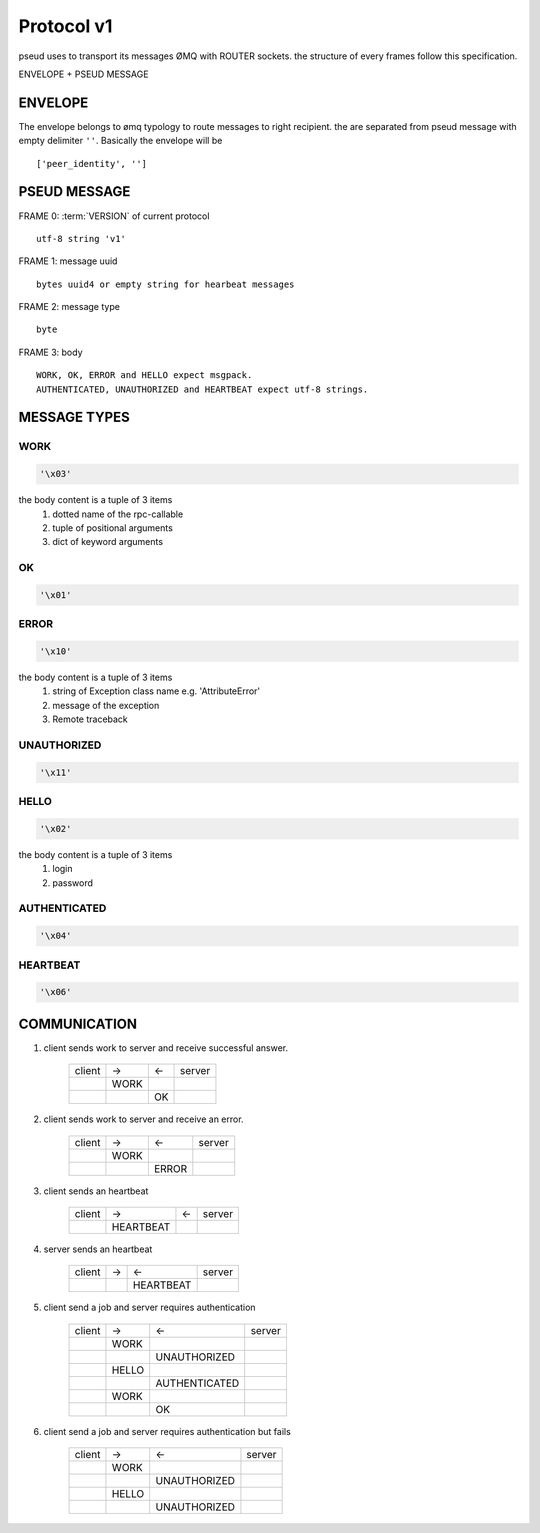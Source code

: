 .. _protocol:

Protocol v1
===========

pseud uses to transport its messages ØMQ with ROUTER sockets.
the structure of every frames follow this specification.

ENVELOPE + PSEUD MESSAGE

ENVELOPE
++++++++

The envelope belongs to ømq typology to route messages to right recipient.
the are separated from pseud message with empty delimiter ``''``.
Basically the envelope will be ::

    ['peer_identity', '']


PSEUD MESSAGE
+++++++++++++
FRAME 0: :term:`VERSION` of current protocol ::

    utf-8 string 'v1'

FRAME 1: message uuid ::

    bytes uuid4 or empty string for hearbeat messages

FRAME 2: message type ::

    byte

FRAME 3: body ::

    WORK, OK, ERROR and HELLO expect msgpack.
    AUTHENTICATED, UNAUTHORIZED and HEARTBEAT expect utf-8 strings.


MESSAGE TYPES
+++++++++++++

WORK
~~~~

.. code::

    '\x03'

the body content is a tuple of 3 items
    #. dotted name of the rpc-callable
    #. tuple of positional arguments
    #. dict of keyword arguments

OK
~~

.. code::

   '\x01'

ERROR
~~~~~

.. code::

    '\x10'

the body content is a tuple of 3 items
    #. string of Exception class name e.g. 'AttributeError'
    #. message of the exception
    #. Remote traceback

UNAUTHORIZED
~~~~~~~~~~~~

.. code::

    '\x11'

HELLO
~~~~~

.. code::

    '\x02'

the body content is a tuple of 3 items
    #. login
    #. password

AUTHENTICATED
~~~~~~~~~~~~~

.. code::

    '\x04'

HEARTBEAT
~~~~~~~~~

.. code::

    '\x06'

COMMUNICATION
+++++++++++++

#. client sends work to server and receive successful answer.

    +--------+------+----+--------+
    | client |  ->  | <- | server |
    +--------+------+----+--------+
    |        | WORK |    |        |
    +--------+------+----+--------+
    |        |      | OK |        |
    +--------+------+----+--------+

#. client sends work to server and receive an error.

    +--------+------+-------+--------+
    | client |  ->  |  <-   | server |
    +--------+------+-------+--------+
    |        | WORK |       |        |
    +--------+------+-------+--------+
    |        |      | ERROR |        |
    +--------+------+-------+--------+

#. client sends an heartbeat

    +--------+-----------+-----+--------+
    | client |    ->     |  <- | server |
    +--------+-----------+-----+--------+
    |        | HEARTBEAT |     |        |
    +--------+-----------+-----+--------+

#. server sends an heartbeat

    +--------+-----+-------------+--------+
    | client |  -> |      <-     | server |
    +--------+-----+-------------+--------+
    |        |     |   HEARTBEAT |        |
    +--------+-----+-------------+--------+

#. client send a job and server requires authentication

    +--------+-------+-----------------+--------+
    | client |  ->   |       <-        | server |
    +--------+-------+-----------------+--------+
    |        | WORK  |                 |        |
    +--------+-------+-----------------+--------+
    |        |       |  UNAUTHORIZED   |        |
    +--------+-------+-----------------+--------+
    |        | HELLO |                 |        |
    +--------+-------+-----------------+--------+
    |        |       |  AUTHENTICATED  |        |
    +--------+-------+-----------------+--------+
    |        | WORK  |                 |        |
    +--------+-------+-----------------+--------+
    |        |       |       OK        |        |
    +--------+-------+-----------------+--------+

#. client send a job and server requires authentication but fails

    +--------+-------+---------------+--------+
    | client |  ->   |       <-      | server |
    +--------+-------+---------------+--------+
    |        | WORK  |               |        |
    +--------+-------+---------------+--------+
    |        |       |  UNAUTHORIZED |        |
    +--------+-------+---------------+--------+
    |        | HELLO |               |        |
    +--------+-------+---------------+--------+
    |        |       |  UNAUTHORIZED |        |
    +--------+-------+---------------+--------+
